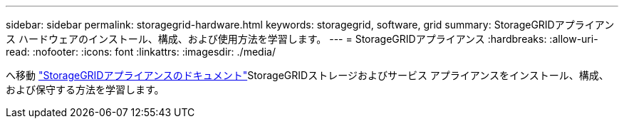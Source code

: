---
sidebar: sidebar 
permalink: storagegrid-hardware.html 
keywords: storagegrid, software, grid 
summary: StorageGRIDアプライアンス ハードウェアのインストール、構成、および使用方法を学習します。 
---
= StorageGRIDアプライアンス
:hardbreaks:
:allow-uri-read: 
:nofooter: 
:icons: font
:linkattrs: 
:imagesdir: ./media/


[role="lead"]
へ移動 https://docs.netapp.com/us-en/storagegrid-appliances/index.html["StorageGRIDアプライアンスのドキュメント"^]StorageGRIDストレージおよびサービス アプライアンスをインストール、構成、および保守する方法を学習します。
